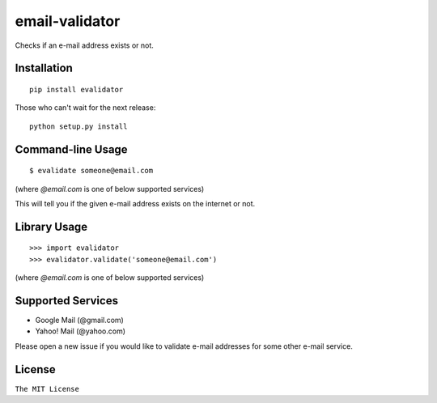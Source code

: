 email-validator
===============

|Build Status|

Checks if an e-mail address exists or not.

Installation
------------

::

    pip install evalidator

Those who can't wait for the next release:

::

    python setup.py install

Command-line Usage
------------------

::

    $ evalidate someone@email.com

(where `@email.com` is one of below supported services)

This will tell you if the given e-mail address exists on the internet or
not.

Library Usage
-------------

::

    >>> import evalidator
    >>> evalidator.validate('someone@email.com')

(where `@email.com` is one of below supported services)

Supported Services
------------------

- Google Mail (@gmail.com)
- Yahoo! Mail (@yahoo.com)

Please open a new issue if you would like to validate e-mail
addresses for some other e-mail service.

License
-------

``The MIT License``

.. |Build Status| image:: https://travis-ci.org/ritiek/email-validator.svg?branch=master
   :target: https://travis-ci.org/ritiek/email-validator
